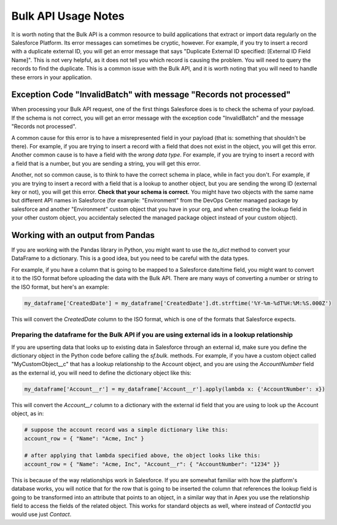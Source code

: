 ====================
Bulk API Usage Notes
====================

It is worth noting that the Bulk API is a common resource to build applications that extract or import data regularly on the Salesforce Platform. Its error messages can sometimes be cryptic, however. For example, if you try to insert a record with a duplicate external ID, you will get an error message that says "Duplicate External ID specified: [External ID Field Name]". This is not very helpful, as it does not tell you which record is causing the problem. You will need to query the records to find the duplicate. This is a common issue with the Bulk API, and it is worth noting that you will need to handle these errors in your application.

Exception Code "InvalidBatch" with message "Records not processed"
==================================================================

When processing your Bulk API request, one of the first things Salesforce does is to check the schema of your payload. If the schema is not correct, you will get an error message with the exception code "InvalidBatch" and the message "Records not processed".

A common cause for this error is to have a misrepresented field in your payload (that is: something that shouldn't be there). For example, if you are trying to insert a record with a field that does not exist in the object, you will get this error. Another common cause is to have a field with the *wrong data type*. For example, if you are trying to insert a record with a field that is a number, but you are sending a string, you will get this error.

Another, not so common cause, is to think to have the correct schema in place, while in fact you don't. For example, if you are trying to insert a record with a field that is a lookup to another object, but you are sending the wrong ID (external key or not), you will get this error. **Check that your schema is correct.** You might have two objects with the same name but different API names in Salesforce (for example: "Environment" from the DevOps Center managed package by salesforce and another "Environment" custom object that you have in your org, and when creating the lookup field in your other custom object, you accidentaly selected the managed package object instead of your custom object).

Working with an output from Pandas
==================================

If you are working with the Pandas library in Python, you might want to use the `to_dict` method to convert your DataFrame to a dictionary. This is a good idea, but you need to be careful with the data types.

For example, if you have a column that is going to be mapped to a Salesforce date/time field, you might want to convert it to the ISO format before uploading the data with the Bulk API. There are many ways of converting a number or string to the ISO format, but here's an example:

.. code-block:: python

    my_dataframe['CreatedDate'] = my_dataframe['CreatedDate'].dt.strftime('%Y-%m-%dT%H:%M:%S.000Z')

This will convert the `CreatedDate` column to the ISO format, which is one of the formats that Salesforce expects.

Preparing the dataframe for the Bulk API if you are using external ids in a lookup relationship
-----------------------------------------------------------------------------------------------

If you are upserting data that looks up to existing data in Salesforce through an external id, make sure you define the dictionary object in the Python code before calling the *sf.bulk.* methods. For example, if you have a custom object called "MyCustomObject__c" that has a lookup relationship to the Account object, and you are using the `AccountNumber` field as the external id, you will need to define the dictionary object like this:

.. code-block:: python

    my_dataframe['Account__r'] = my_dataframe['Account__r'].apply(lambda x: {'AccountNumber': x})

This will convert the `Account__r` column to a dictionary with the external id field that you are using to look up the Account object, as in:

.. code-block:: python

    # suppose the account record was a simple dictionary like this:
    account_row = { "Name": "Acme, Inc" } 

    # after applying that lambda specified above, the object looks like this:
    account_row = { "Name": "Acme, Inc", "Account__r": { "AccountNumber": "1234" }}

This is because of the way relationships work in Salesforce. If you are somewhat familiar with how the platform's database works, you will notice that for the row that is going to be inserted the column that references the lookup field is going to be transformed into an attribute that points to an object, in a similar way that in Apex you use the relationship field to access the fields of the related object. This works for standard objects as well, where instead of *ContactId* you would use just *Contact*.